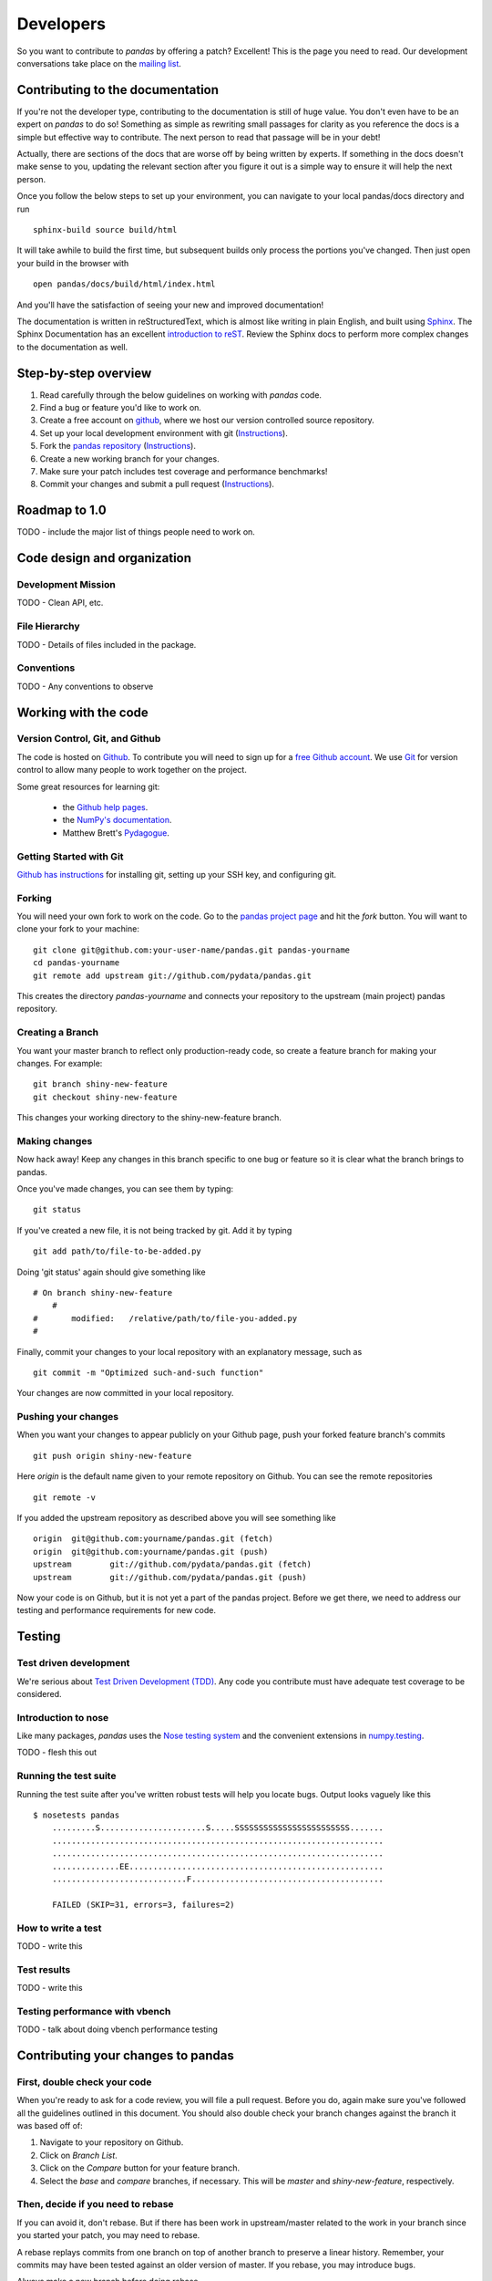 **********
Developers
**********

So you want to contribute to *pandas* by offering a patch? Excellent! This is the page you need to read. Our development conversations take
place on the `mailing list
<http://groups.google.com/group/pystatsmodels>`__.

Contributing to the documentation
~~~~~~~~~~~~~~~~~~~~~~~~~~~~~~~~~

If you're not the developer type, contributing to the documentation is still
of huge value. You don't even have to be an expert on
*pandas* to do so! Something as simple as rewriting small passages for clarity
as you reference the docs is a simple but effective way to contribute. The
next person to read that passage will be in your debt!

Actually, there are sections of the docs that are worse off by being written
by experts. If something in the docs doesn't make sense to you, updating the
relevant section after you figure it out is a simple way to ensure it will
help the next person.

Once you follow the below steps to set up your environment, you can navigate
to your local pandas/docs directory and run ::

	sphinx-build source build/html

It will take awhile to build the first time, but subsequent builds only
process the portions you've changed. Then just open your build in the browser
with ::

	open pandas/docs/build/html/index.html

And you'll have the satisfaction of seeing your new and improved
documentation!

The documentation is written in reStructuredText, which is almost like writing
in plain English, and built using `Sphinx <http://sphinx.pocoo.org/>`__. The
Sphinx Documentation has an excellent `introduction to reST
<http://sphinx.pocoo.org/rest.html>`__. Review the Sphinx docs to perform more
complex changes to the documentation as well.

Step-by-step overview
~~~~~~~~~~~~~~~~~~~~~

#. Read carefully through the below guidelines on working with *pandas* code.
#. Find a bug or feature you'd like to work on.
#. Create a free account on `github <http://www.github.com>`__, where we host our version controlled source repository.
#. Set up your local development environment with git (`Instructions <http://help.github.com/set-up-git-redirect>`__).
#. Fork the `pandas repository <http://www.github.com./pydata/pandas>`__ (`Instructions <http://help.github.com/fork-a-repo/>`__).
#. Create a new working branch for your changes.
#. Make sure your patch includes test coverage and performance benchmarks!
#. Commit your changes and submit a pull request (`Instructions <http://help.github.com/send-pull-requests/>`__).

Roadmap to 1.0
~~~~~~~~~~~~~~

TODO - include the major list of things people need to work on.

Code design and organization
~~~~~~~~~~~~~~~~~~~~~~~~~~~~

Development Mission
-------------------

TODO - Clean API, etc.

File Hierarchy
--------------

TODO - Details of files included in the package.

Conventions
-----------

TODO - Any conventions to observe

Working with the code
~~~~~~~~~~~~~~~~~~~~~

Version Control, Git, and Github
--------------------------------

The code is hosted on `Github <https://www.github.com/pydata/pandas>`_. To
contribute you will need to sign up for a `free Github account
<https://github.com/signup/free>`_. We use `Git <http://git-scm.com/>`_ for
version control to allow many people to work together on the project.

Some great resources for learning git:

 * the `Github help pages <http://help.github.com/>`__.
 * the `NumPy's documentation <http://docs.scipy.org/doc/numpy/dev/index.html>`__.
 * Matthew Brett's `Pydagogue <http://matthew-brett.github.com/pydagogue/>`__.

Getting Started with Git
------------------------

`Github has instructions <http://help.github.com/set-up-git-redirect>`__ for installing git, setting up your SSH key, and configuring git.

Forking
-------

You will need your own fork to work on the code. Go to the `pandas project
page <https://github.com/pydata/pandas>`__ and hit the *fork* button. You will
want to clone your fork to your machine: ::

    git clone git@github.com:your-user-name/pandas.git pandas-yourname
    cd pandas-yourname
    git remote add upstream git://github.com/pydata/pandas.git

This creates the directory `pandas-yourname` and connects your repository to
the upstream (main project) pandas repository.

Creating a Branch
-----------------

You want your master branch to reflect only production-ready code, so create a
feature branch for making your changes. For example::

    git branch shiny-new-feature
    git checkout shiny-new-feature

This changes your working directory to the shiny-new-feature branch.

Making changes
--------------

Now hack away! Keep any changes in this branch specific to one bug or feature so it is clear what the branch brings to pandas.

Once you've made changes, you can see them by typing::

    git status

If you've created a new file, it is not being tracked by git. Add it by typing ::

    git add path/to/file-to-be-added.py

Doing 'git status' again should give something like ::

    # On branch shiny-new-feature
	#
    #       modified:   /relative/path/to/file-you-added.py
    #

Finally, commit your changes to your local repository with an explanatory message, such as ::

	git commit -m "Optimized such-and-such function"

Your changes are now committed in your local repository.

Pushing your changes
--------------------

When you want your changes to appear publicly on your Github page, push your
forked feature branch's commits ::

    git push origin shiny-new-feature

Here `origin` is the default name given to your remote repository on Github.
You can see the remote repositories ::

    git remote -v

If you added the upstream repository as described above you will see something
like ::

    origin  git@github.com:yourname/pandas.git (fetch)
    origin  git@github.com:yourname/pandas.git (push)
    upstream        git://github.com/pydata/pandas.git (fetch)
    upstream        git://github.com/pydata/pandas.git (push)

Now your code is on Github, but it is not yet a part of the pandas project.
Before we get there, we need to address our testing and performance
requirements for new code.

Testing
~~~~~~~

Test driven development
-----------------------

We're serious about `Test Driven Development (TDD)
<http://en.wikipedia.org/wiki/Test-driven_development>`__. Any code you
contribute must have adequate test coverage to be considered.

Introduction to nose
--------------------

Like many packages, *pandas* uses the `Nose testing system
<http://somethingaboutorange.com/mrl/projects/nose/>`__ and the convenient
extensions in `numpy.testing
<http://docs.scipy.org/doc/numpy/reference/routines.testing.html>`__.

TODO - flesh this out

Running the test suite
----------------------

Running the test suite after you've written robust tests will help you locate
bugs. Output looks vaguely like this ::

    $ nosetests pandas
	.........S......................S.....SSSSSSSSSSSSSSSSSSSSSSSS.......
	.....................................................................
	.....................................................................
	..............EE.....................................................
	............................F........................................

	FAILED (SKIP=31, errors=3, failures=2)

How to write a test
-------------------

TODO - write this

Test results
------------

TODO - write this

Testing performance with vbench
-------------------------------

TODO - talk about doing vbench performance testing

Contributing your changes to pandas
~~~~~~~~~~~~~~~~~~~~~~~~~~~~~~~~~~~

First, double check your code
-----------------------------

When you're ready to ask for a code review, you will file a pull request. Before you do, again make sure you've followed all the guidelines outlined in this document. You should also double check your branch changes against the branch it was based off of:

#. Navigate to your repository on Github.
#. Click on `Branch List`.
#. Click on the `Compare` button for your feature branch.
#. Select the `base` and `compare` branches, if necessary. This will be `master` and `shiny-new-feature`, respectively.

Then, decide if you need to rebase
----------------------------------

If you can avoid it, don't rebase. But if there has been work in
upstream/master related to the work in your branch since you started your
patch, you may need to rebase.

A rebase replays commits from one branch on top of another branch to preserve
a linear history. Remember, your commits may have been tested against an
older version of master. If you rebase, you may introduce bugs.

Always make a new branch before doing rebase.

TODO - fill this out with more instructions and warnings.

Finally, make the pull request
------------------------------

If everything looks good you are ready to make a pull request:

#. Navigate to your repository on Github.
#. Click on the `Pull Request` button.
#. You can then click on `Commits` and `Files Changed` to make sure everything looks okay one last time.
#. Write a description of your changes in the `Preview Discussion` tab.
#. Click `Send Pull Request`.

This request then appears to the repository maintainers, and they will review
the code. If you need to make more changes, you can make them in
your branch, push them to Github, and the pull request will be automatically
updated.

Optional: delete your merged branch
-----------------------------------

Once your feature branch is accepted into upstream, you'll probably want to get rid of the branch. First, merge upstream master into your branch so git knows it is safe to delete your branch ::

    git fetch upstream
    git checkout master
    git merge upstream/master

Then you can just do::

    git branch -d shiny-new-feature

Make sure you use a lower-case -d, or else git won't warn you if your feature
branch has not actually been merged.

The branch will still exist on Github, so to delete it there do ::

    git push origin --delete shiny-new-feature
